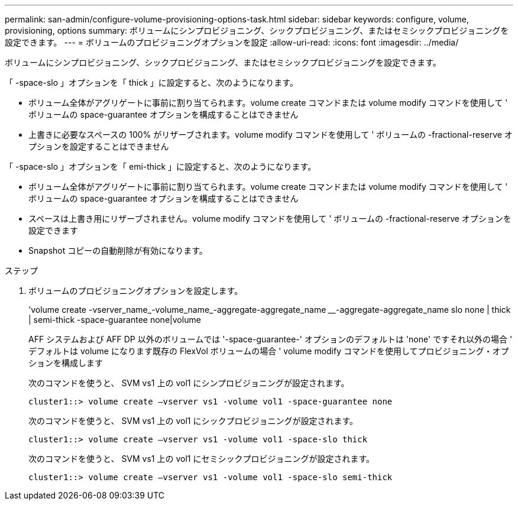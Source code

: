 ---
permalink: san-admin/configure-volume-provisioning-options-task.html 
sidebar: sidebar 
keywords: configure, volume, provisioning, options 
summary: ボリュームにシンプロビジョニング、シックプロビジョニング、またはセミシックプロビジョニングを設定できます。 
---
= ボリュームのプロビジョニングオプションを設定
:allow-uri-read: 
:icons: font
:imagesdir: ../media/


[role="lead"]
ボリュームにシンプロビジョニング、シックプロビジョニング、またはセミシックプロビジョニングを設定できます。

「 -space-slo 」オプションを「 thick 」に設定すると、次のようになります。

* ボリューム全体がアグリゲートに事前に割り当てられます。volume create コマンドまたは volume modify コマンドを使用して ' ボリュームの space-guarantee オプションを構成することはできません
* 上書きに必要なスペースの 100% がリザーブされます。volume modify コマンドを使用して ' ボリュームの -fractional-reserve オプションを設定することはできません


「 -space-slo 」オプションを「 emi-thick 」に設定すると、次のようになります。

* ボリューム全体がアグリゲートに事前に割り当てられます。volume create コマンドまたは volume modify コマンドを使用して ' ボリュームの space-guarantee オプションを構成することはできません
* スペースは上書き用にリザーブされません。volume modify コマンドを使用して ' ボリュームの -fractional-reserve オプションを設定できます
* Snapshot コピーの自動削除が有効になります。


.ステップ
. ボリュームのプロビジョニングオプションを設定します。
+
'volume create -vserver_name_-volume_name_-aggregate-aggregate_name ________-aggregate-aggregate_name slo none | thick | semi-thick -space-guarantee none|volume

+
AFF システムおよび AFF DP 以外のボリュームでは '-space-guarantee-' オプションのデフォルトは 'none' ですそれ以外の場合 ' デフォルトは volume になります既存の FlexVol ボリュームの場合 ' volume modify コマンドを使用してプロビジョニング・オプションを構成します

+
次のコマンドを使うと、 SVM vs1 上の vol1 にシンプロビジョニングが設定されます。

+
[listing]
----
cluster1::> volume create –vserver vs1 -volume vol1 -space-guarantee none
----
+
次のコマンドを使うと、 SVM vs1 上の vol1 にシックプロビジョニングが設定されます。

+
[listing]
----
cluster1::> volume create –vserver vs1 -volume vol1 -space-slo thick
----
+
次のコマンドを使うと、 SVM vs1 上の vol1 にセミシックプロビジョニングが設定されます。

+
[listing]
----
cluster1::> volume create –vserver vs1 -volume vol1 -space-slo semi-thick
----

